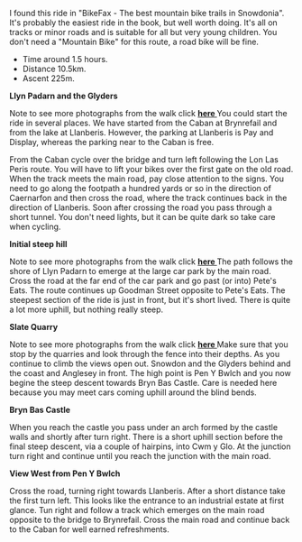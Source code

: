 #+BEGIN_COMMENT
.. title: Llanberis.Circuit
.. slug: 2011-02-24-llanberis.circuit
.. date: 2011-02-24 17:51:03 UTC
.. tags: cycling
.. category:
.. link:
.. description:
.. type: text
#+END_COMMENT
I found this ride in "BikeFax - The best mountain bike trails in
Snowdonia". It's probably the easiest ride in the book, but well worth
doing. It's all on tracks or minor roads and is suitable for all but
very young children. You don't need a "Mountain Bike" for this route,
a road bike will be fine.

 - Time around 1.5 hours.
 - Distance 10.5km.
 - Ascent 225m.

*@@html: <p class="caption"><b>Llyn Padarn and the Glyders</b></p>@@*
*@@html: <a href="/galleries/cycling/llanberis_circular/DSCF1157.JPG" class="rounded
float-left" alt="Llyn Padarn and the Glyders"><img src="/galleries/cycling/llanberis_circular/DSCF1157.JPG"></a>@@*

Note to see more photographs from the walk click *@@html: <a href="/posts/2010-06-02-glyders-traverse-photos/">here </a>@@*
You could start the ride in several places. We have started from the
Caban at Brynrefail and from the lake at Llanberis. However,
the parking at Llanberis is Pay and Display, whereas the parking near
to the Caban is free.


From the Caban cycle over the bridge and turn left following the Lon
Las Peris route. You will have to lift your bikes over the first gate
on the old road. When the track meets the main road, pay close
attention to the signs. You need to go along the footpath a hundred
yards or so in the direction of Caernarfon and then cross the road,
where the track continues back in the direction of Llanberis. Soon
after crossing the road you pass through a short tunnel. You don't
need lights, but it can be quite dark so take care when cycling.

*@@html: <p class="caption"><b>Initial steep hill</b></p>@@*
*@@html: <a href="/galleries/cycling/llanberis_circular/20022011086.jpg" class="rounded
float-left" alt="Initial steep hill"><img src="/galleries/cycling/llanberis_circular/20022011086.jpg"></a>@@*

Note to see more photographs from the walk click *@@html: <a href="/posts/2010-06-02-glyders-traverse-photos/">here </a>@@*
The path follows the shore of Llyn Padarn to emerge at the large car
park by the main road. Cross the road at the far end of the car park
and go past (or into) Pete's Eats. The route continues up Goodman
Street opposite to Pete's Eats. The steepest section of the ride is
just in front, but it's short lived. There is quite a lot more uphill,
but nothing really steep.


*@@html: <p class="caption"><b>Slate Quarry</b></p>@@*
*@@html: <a href="/galleries/cycling/llanberis_circular/DSCF1145.JPG" class="rounded
float-left" alt="Slate Quarry"><img src="/galleries/cycling/llanberis_circular/DSCF1145.JPG"></a>@@*

Note to see more photographs from the walk click *@@html: <a href="/posts/2010-06-02-glyders-traverse-photos/">here </a>@@*
Make sure that you stop by the quarries and look through the fence
into their depths. As you continue to climb the views open
out. Snowdon and the Glyders behind and the coast and Anglesey in
front. The high point is Pen Y Bwlch and you now begine the steep
descent towards Bryn Bas Castle. Care is needed here because you may
meet cars coming uphill around the blind bends.

*@@html: <p class="caption"><b>Bryn Bas Castle</b></p>@@*
*@@html: <a href="/galleries/cycling/llanberis_circular/DSCF1142.JPG" class="rounded
float-left" alt="Bryn Bas Castle"><img src="/galleries/cycling/llanberis_circular/DSCF1142.JPG"></a>@@*


When you reach the castle you pass under an arch formed by the castle
walls and shortly after turn right. There is a short uphill section
before the final steep descent, via a couple of hairpins, into Cwm y
Glo. At the junction turn right and continue until you reach the
junction with the main road.

*@@html: <p class="caption"><b>View West from Pen Y Bwlch</b></p>@@*
*@@html: <a href="/galleries/cycling/llanberis_circular/DSCF1134.JPG" class="rounded
float-left" alt="View West from Pen Y Bwlch"><img src="/galleries/cycling/llanberis_circular/DSCF1134.JPG"></a>@@*

Cross the road, turning right towards Llanberis. After a short
distance take the first turn left. This looks like the entrance to an
industrial estate at first glance. Tun right and follow a track which
emerges on the main road opposite to the bridge to Brynrefail. Cross
the main road and continue back to the Caban for well earned
refreshments.
